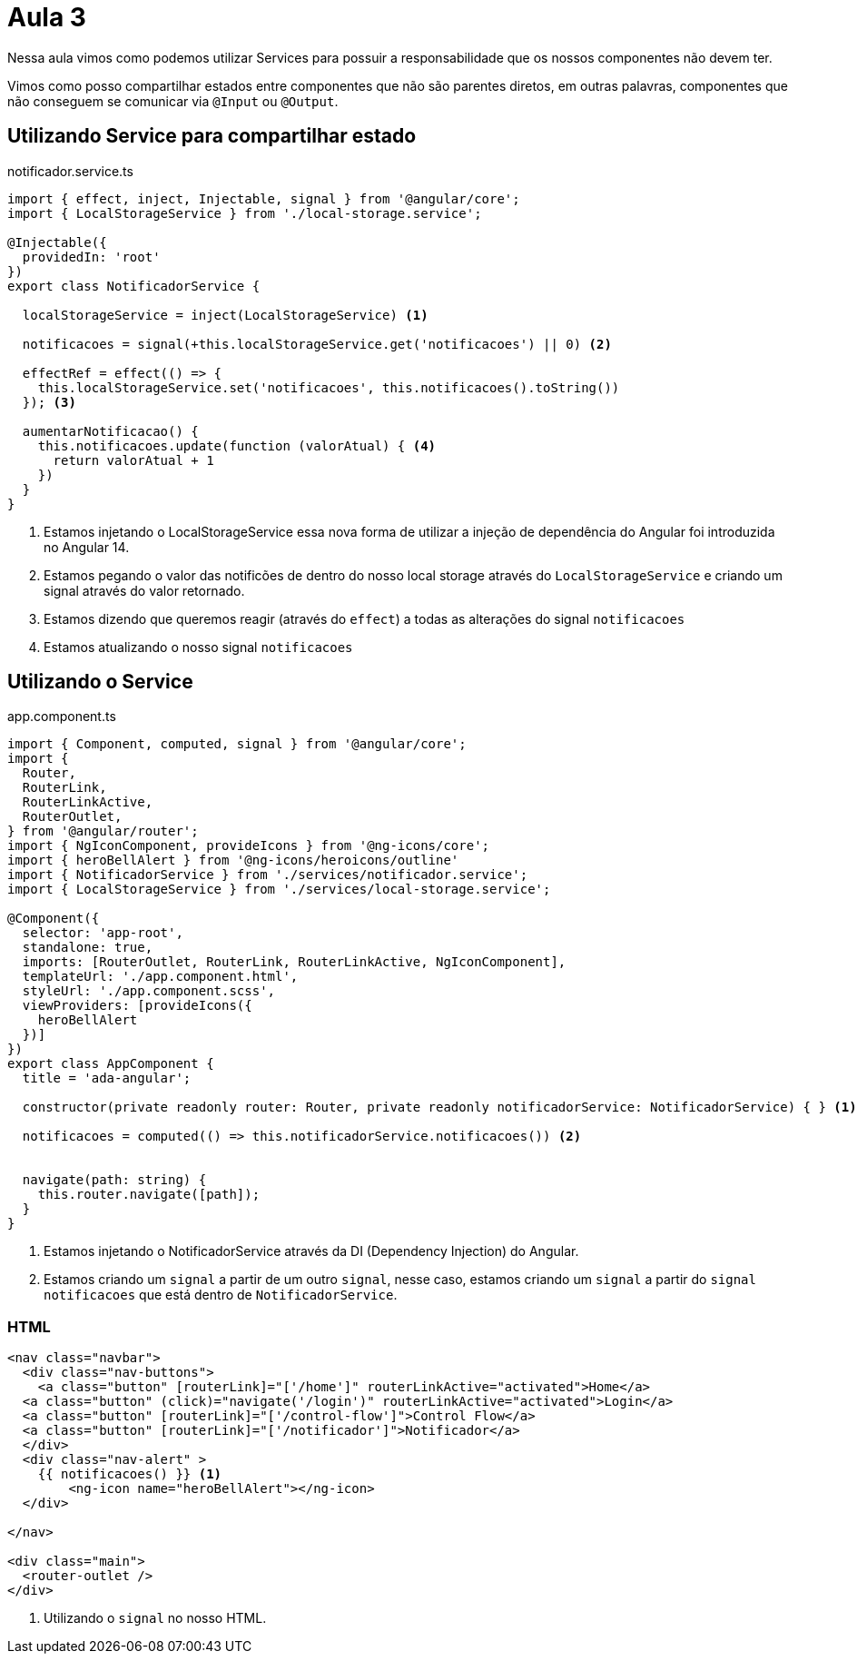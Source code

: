 = Aula 3

Nessa aula vimos como podemos utilizar Services para possuir a responsabilidade que os nossos componentes não devem ter.

Vimos como posso compartilhar estados entre componentes que não são parentes diretos, em outras palavras, componentes que não conseguem se comunicar via `@Input` ou `@Output`.


== Utilizando Service para compartilhar estado

[source,ts]
.notificador.service.ts
----
import { effect, inject, Injectable, signal } from '@angular/core';
import { LocalStorageService } from './local-storage.service';

@Injectable({
  providedIn: 'root'
})
export class NotificadorService {

  localStorageService = inject(LocalStorageService) <1>

  notificacoes = signal(+this.localStorageService.get('notificacoes') || 0) <2>

  effectRef = effect(() => {
    this.localStorageService.set('notificacoes', this.notificacoes().toString())
  }); <3>

  aumentarNotificacao() {
    this.notificacoes.update(function (valorAtual) { <4>
      return valorAtual + 1
    })
  }
}
----

<1> Estamos injetando o LocalStorageService essa nova forma de utilizar a injeção de dependência do Angular foi introduzida no Angular 14.

<2> Estamos pegando o valor das notificões de dentro do nosso local storage através do `LocalStorageService` e criando um signal através do valor retornado.

<3> Estamos dizendo que queremos reagir (através do `effect`) a todas as alterações do signal `notificacoes`

<4> Estamos atualizando o nosso signal `notificacoes`


== Utilizando o Service

[source,ts]
.app.component.ts
----
import { Component, computed, signal } from '@angular/core';
import {
  Router,
  RouterLink,
  RouterLinkActive,
  RouterOutlet,
} from '@angular/router';
import { NgIconComponent, provideIcons } from '@ng-icons/core';
import { heroBellAlert } from '@ng-icons/heroicons/outline'
import { NotificadorService } from './services/notificador.service';
import { LocalStorageService } from './services/local-storage.service';

@Component({
  selector: 'app-root',
  standalone: true,
  imports: [RouterOutlet, RouterLink, RouterLinkActive, NgIconComponent],
  templateUrl: './app.component.html',
  styleUrl: './app.component.scss',
  viewProviders: [provideIcons({
    heroBellAlert
  })]
})
export class AppComponent {
  title = 'ada-angular';

  constructor(private readonly router: Router, private readonly notificadorService: NotificadorService) { } <1>

  notificacoes = computed(() => this.notificadorService.notificacoes()) <2>


  navigate(path: string) {
    this.router.navigate([path]);
  }
}
----

<1> Estamos injetando o NotificadorService através da DI (Dependency Injection) do Angular.
<2> Estamos criando um `signal` a partir de um outro `signal`, nesse caso, estamos criando um `signal` a partir
do `signal` `notificacoes` que está dentro de `NotificadorService`.

=== HTML
[source,html]
----
<nav class="navbar">
  <div class="nav-buttons">
    <a class="button" [routerLink]="['/home']" routerLinkActive="activated">Home</a>
  <a class="button" (click)="navigate('/login')" routerLinkActive="activated">Login</a>
  <a class="button" [routerLink]="['/control-flow']">Control Flow</a>
  <a class="button" [routerLink]="['/notificador']">Notificador</a>
  </div>
  <div class="nav-alert" >
    {{ notificacoes() }} <1>
        <ng-icon name="heroBellAlert"></ng-icon>
  </div>

</nav>

<div class="main">
  <router-outlet />
</div>
----

<1> Utilizando o `signal` no nosso HTML.